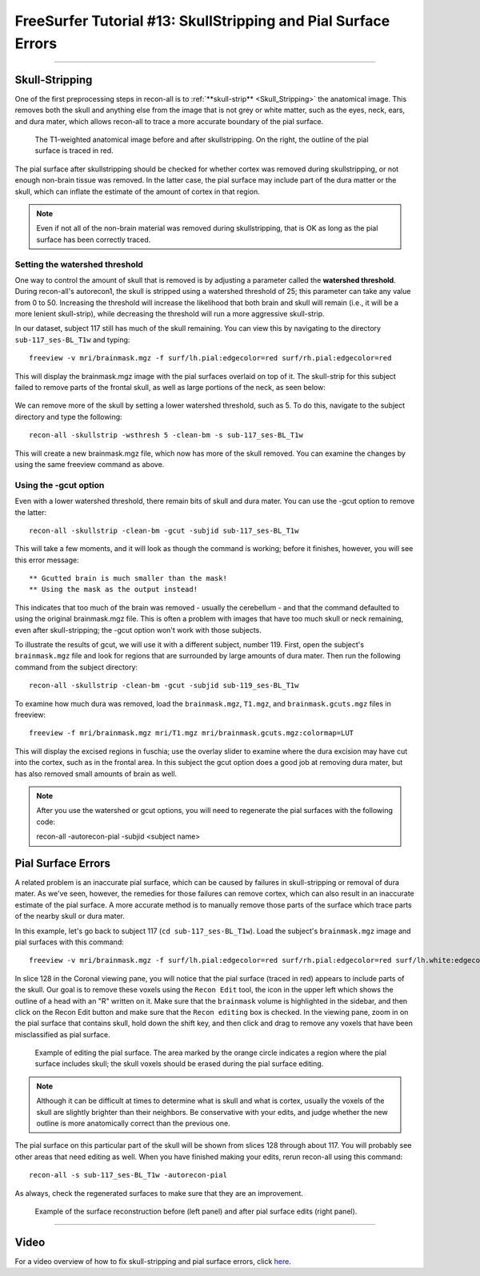 .. _FS_13_PialSurface:


======================================
FreeSurfer Tutorial #13: SkullStripping and Pial Surface Errors
======================================

---------------

Skull-Stripping
*********

One of the first preprocessing steps in recon-all is to :ref:`**skull-strip** <Skull_Stripping>` the anatomical image. This removes both the skull and anything else from the image that is not grey or white matter, such as the eyes, neck, ears, and dura mater, which allows recon-all to trace a more accurate boundary of the pial surface.

.. figure:: 13_SkullStripping_BeforeAfter.png

  The T1-weighted anatomical image before and after skullstripping. On the right, the outline of the pial surface is traced in red.

The pial surface after skullstripping should be checked for whether cortex was removed during skullstripping, or not enough non-brain tissue was removed. In the latter case, the pial surface may include part of the dura matter or the skull, which can inflate the estimate of the amount of cortex in that region.

.. note::

  Even if not all of the non-brain material was removed during skullstripping, that is OK as long as the pial surface has been correctly traced.
  
Setting the watershed threshold
^^^^^^^^^^

One way to control the amount of skull that is removed is by adjusting a parameter called the **watershed threshold**. During recon-all's autorecon1, the skull is stripped using a watershed threshold of 25; this parameter can take any value from 0 to 50. Increasing the threshold will increase the likelihood that both brain and skull will remain (i.e., it will be a more lenient skull-strip), while decreasing the threshold will run a more aggressive skull-strip. 

In our dataset, subject 117 still has much of the skull remaining. You can view this by navigating to the directory ``sub-117_ses-BL_T1w`` and typing:

::

  freeview -v mri/brainmask.mgz -f surf/lh.pial:edgecolor=red surf/rh.pial:edgecolor=red
  
This will display the brainmask.mgz image with the pial surfaces overlaid on top of it. The skull-strip for this subject failed to remove parts of the frontal skull, as well as large portions of the neck, as seen below:

.. figure:: 13_sub117_Skull.png

We can remove more of the skull by setting a lower watershed threshold, such as 5. To do this, navigate to the subject directory and type the following:

::

  recon-all -skullstrip -wsthresh 5 -clean-bm -s sub-117_ses-BL_T1w
  
This will create a new brainmask.mgz file, which now has more of the skull removed. You can examine the changes by using the same freeview command as above.

.. figure:: 13_sub117_wsThresh_5.png

  :scale: 50%


Using the -gcut option
^^^^^^^

Even with a lower watershed threshold, there remain bits of skull and dura mater. You can use the -gcut option to remove the latter:

::

  recon-all -skullstrip -clean-bm -gcut -subjid sub-117_ses-BL_T1w
  
This will take a few moments, and it will look as though the command is working; before it finishes, however, you will see this error message:

::

  ** Gcutted brain is much smaller than the mask!
  ** Using the mask as the output instead!

This indicates that too much of the brain was removed - usually the cerebellum - and that the command defaulted to using the original brainmask.mgz file. This is often a problem with images that have too much skull or neck remaining, even after skull-stripping; the -gcut option won't work with those subjects.

To illustrate the results of gcut, we will use it with a different subject, number 119. First, open the subject's ``brainmask.mgz`` file and look for regions that are surrounded by large amounts of dura mater. Then run the following command from the subject directory:

::

  recon-all -skullstrip -clean-bm -gcut -subjid sub-119_ses-BL_T1w
  
To examine how much dura was removed, load the ``brainmask.mgz``, ``T1.mgz``, and ``brainmask.gcuts.mgz`` files in freeview:

::

  freeview -f mri/brainmask.mgz mri/T1.mgz mri/brainmask.gcuts.mgz:colormap=LUT
  
This will display the excised regions in fuschia; use the overlay slider to examine where the dura excision may have cut into the cortex, such as in the frontal area. In this subject the gcut option does a good job at removing dura mater, but has also removed small amounts of brain as well.

.. figure:: 13_gcut_sub119.png


.. note::

  After you use the watershed or gcut options, you will need to regenerate the pial surfaces with the following code:
  
  recon-all -autorecon-pial -subjid <subject name>
  

Pial Surface Errors
**********


A related problem is an inaccurate pial surface, which can be caused by failures in skull-stripping or removal of dura mater. As we've seen, however, the remedies for those failures can remove cortex, which can also result in an inaccurate estimate of the pial surface. A more accurate method is to manually remove those parts of the surface which trace parts of the nearby skull or dura mater.

In this example, let's go back to subject 117 (``cd sub-117_ses-BL_T1w``). Load the subject's ``brainmask.mgz`` image and pial surfaces with this command:

::

  freeview -v mri/brainmask.mgz -f surf/lh.pial:edgecolor=red surf/rh.pial:edgecolor=red surf/lh.white:edgecolor=yellow surf/rh.white:edgecolor=yellow
  
In slice 128 in the Coronal viewing pane, you will notice that the pial surface (traced in red) appears to include parts of the skull. Our goal is to remove these voxels using the ``Recon Edit`` tool, the icon in the upper left which shows the outline of a head with an "R" written on it. Make sure that the ``brainmask`` volume is highlighted in the sidebar, and then click on the Recon Edit button and make sure that the ``Recon editing`` box is checked. In the viewing pane, zoom in on the pial surface that contains skull, hold down the shift key, and then click and drag to remove any voxels that have been misclassified as pial surface.

.. figure:: 13_PialSurface_Edit.png

  Example of editing the pial surface. The area marked by the orange circle indicates a region where the pial surface includes skull; the skull voxels should be erased during the pial surface editing.

.. note::

  Although it can be difficult at times to determine what is skull and what is cortex, usually the voxels of the skull are slightly brighter than their neighbors. Be conservative with your edits, and judge whether the new outline is more anatomically correct than the previous one.


The pial surface on this particular part of the skull will be shown from slices 128 through about 117. You will probably see other areas that need editing as well. When you have finished making your edits, rerun recon-all using this command:

::

  recon-all -s sub-117_ses-BL_T1w -autorecon-pial

As always, check the regenerated surfaces to make sure that they are an improvement.

.. figure:: 13_PialSurface_Edit_Before_After.png

  Example of the surface reconstruction before (left panel) and after pial surface edits (right panel).

---------


Video
*********

For a video overview of how to fix skull-stripping and pial surface errors, click `here <https://www.youtube.com/watch?v=WaPtktm2EX4&list=PLIQIswOrUH6_DWy5mJlSfj6AWY0y9iUce&index=12>`__.
